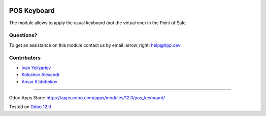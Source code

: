 .. image:: https://itpp.dev/images/infinity-readme.png
   :alt: Tested and maintained by IT Projects Labs
   :target: https://itpp.dev

.. image:: https://img.shields.io/badge/license-MIT-blue.svg
   :target: https://opensource.org/licenses/MIT
   :alt: License: MIT

==============
 POS Keyboard
==============

The module allows to apply the usual keyboard (not the virtual one) in the Point of Sale.

Questions?
==========

To get an assistance on this module contact us by email :arrow_right: help@itpp.dev

Contributors
============
* `Ivan Yelizariev <https://it-projects.info/team/yelizariev>`__
* `Kolushov Alexandr <https://it-projects.info/team/KolushovAlexandr>`__
* `Anvar Kildebekov <https://it-projects.info/team/fedoranvar>`__

===================

Odoo Apps Store: https://apps.odoo.com/apps/modules/12.0/pos_keyboard/


Tested on `Odoo 12.0 <https://github.com/odoo/odoo/commit/d177e8f53b01f5e09c9b49c945781b69baac7009>`_
